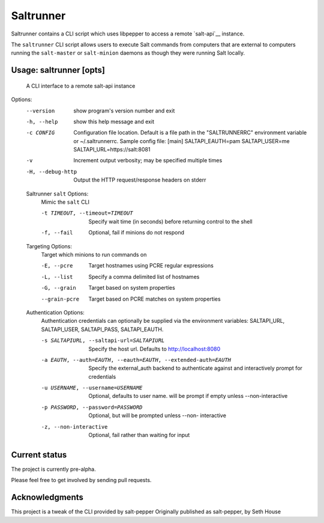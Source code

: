 ======
Saltrunner
======

Saltrunner contains a CLI script which uses libpepper to access a remote
`salt-api`__ instance.

The ``saltrunner`` CLI script allows users to execute Salt commands from computers
that are external to computers running the ``salt-master`` or ``salt-minion``
daemons as though they were running Salt locally.

.. __: https://github.com/saltstack/salt-api

Usage: saltrunner [opts]
-----

 A CLI interface to a remote salt-api instance

Options:
  --version             show program's version number and exit

  -h, --help            show this help message and exit

  -c CONFIG             Configuration file location. Default is a file path in
                        the "SALTRUNNERRC" environment variable or ~/.saltrunnerrc.
                        Sample config file:
                        [main]
                        SALTAPI_EAUTH=pam
                        SALTAPI_USER=me
                        SALTAPI_URL=https://salt:8081

  -v                    Increment output verbosity; may be specified multiple
                        times

  -H, --debug-http      Output the HTTP request/response headers on stderr

  Saltrunner ``salt`` Options:
    Mimic the ``salt`` CLI

    -t TIMEOUT, --timeout=TIMEOUT
                        Specify wait time (in seconds) before returning
                        control to the shell

    -f, --fail          Optional, fail if minions do not respond

  Targeting Options:
    Target which minions to run commands on

    -E, --pcre          Target hostnames using PCRE regular expressions
    -L, --list          Specify a comma delimited list of hostnames
    -G, --grain         Target based on system properties
    --grain-pcre        Target based on PCRE matches on system properties

  Authentication Options:
    Authentication credentials can optionally be supplied via the
    environment variables: SALTAPI_URL, SALTAPI_USER, SALTAPI_PASS,
    SALTAPI_EAUTH.

    -s SALTAPIURL, --saltapi-url=SALTAPIURL
                        Specify the host url.  Defaults to
                        http://localhost:8080

    -a EAUTH, --auth=EAUTH, --eauth=EAUTH, --extended-auth=EAUTH
                        Specify the external_auth backend to authenticate
                        against and interactively prompt for credentials

    -u USERNAME, --username=USERNAME
                        Optional, defaults to user name. will be prompt if
                        empty unless --non-interactive

    -p PASSWORD, --password=PASSWORD
                        Optional, but will be prompted unless --non-
                        interactive

    -z, --non-interactive
                        Optional, fail rather than waiting for input


Current status
--------------

The project is currently pre-alpha.

Please feel free to get involved by sending pull requests.

.. __: https://github.com/davebo/saltrunner

Acknowledgments
--------------

This project is a tweak of the CLI provided by salt-pepper
Originally published as salt-pepper,  by Seth House

.. __: https://github.com/saltstack/pepper

